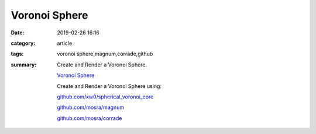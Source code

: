 Voronoi Sphere
###############

:date: 2019-02-26 16:16
:category: article
:tags: voronoi sphere,magnum,corrade,github
:summary: Create and Render a Voronoi Sphere.

  `Voronoi Sphere </VoronoiSphere>`_

  Create and Render a Voronoi Sphere using:

  `github.com/xw0/spherical_voronoi_core <https://github.com/xw0/spherical_voronoi_core>`_

  `github.com/mosra/magnum <https://github.com/mosra/magnum>`_

  `github.com/mosra/corrade <https://github.com/mosra/corrade>`_


.. raw:: html

   <iframe src="https://www.joaqim.xyz/VoronoiSphere" width="800" height="600" frameborder=0></iframe>


